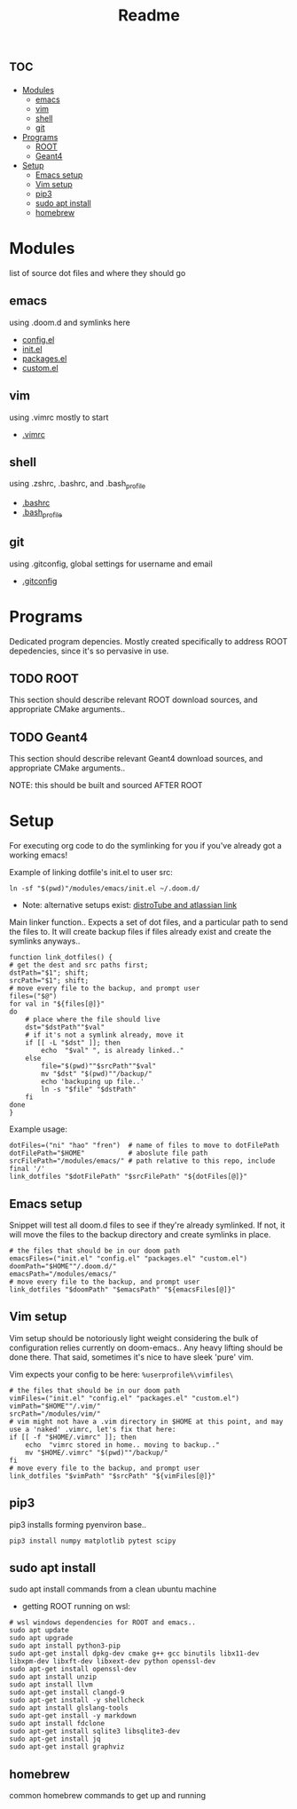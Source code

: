 #+TITLE: Readme

* :toc:
- [[#modules][Modules]]
  - [[#emacs][emacs]]
  - [[#vim][vim]]
  - [[#shell][shell]]
  - [[#git][git]]
- [[#programs][Programs]]
  - [[#root][ROOT]]
  - [[#geant4][Geant4]]
- [[#setup][Setup]]
  - [[#emacs-setup][Emacs setup]]
  - [[#vim-setup][Vim setup]]
  - [[#pip3][pip3]]
  - [[#sudo-apt-install][sudo apt install]]
  - [[#homebrew][homebrew]]

* Modules
list of source dot files and where they should go
** emacs
using .doom.d and symlinks here
- [[file:modules/emacs/config.el][config.el]]
- [[file:modules/emacs/init.el][init.el]]
- [[file:modules/emacs/packages.el][packages.el]]
- [[file:modules/emacs/custom.el][custom.el]]
  
** vim
using .vimrc mostly to start
- [[file:modules/vim/.vimrc][.vimrc]]

** shell
using .zshrc, .bashrc, and .bash_profile
- [[file:modules/shell/.bashrc][.bashrc]]
- [[file:modules/shell/.bash_profile][.bash_profile]]

** git
using .gitconfig, global settings for username and email
- [[file:modules/git/.gitconfig][.gitconfig]]

* Programs

Dedicated program depencies. Mostly created specifically to address ROOT depedencies, since it's so pervasive in use.

** TODO ROOT

This section should describe relevant ROOT download sources, and appropriate CMake arguments..


** TODO Geant4

This section should describe relevant Geant4 download sources, and appropriate CMake arguments..

NOTE: this should be built and sourced AFTER ROOT

* Setup

For executing org code to do the symlinking for you if you've already got a working emacs!

Example of linking dotfile's init.el to user src:
#+begin_src shell
ln -sf "$(pwd)"/modules/emacs/init.el ~/.doom.d/
#+end_src

- Note: alternative setups exist: [[https://www.youtube.com/watch?v=tBoLDpTWVOM][distroTube and atlassian link]]

Main linker function.. Expects a set of dot files, and a particular path to send
the files to. It will create backup files if files already exist and create the
symlinks anyways..
#+begin_src shell :session t
function link_dotfiles() {
# get the dest and src paths first;
dstPath="$1"; shift;
srcPath="$1"; shift;
# move every file to the backup, and prompt user
files=("$@")
for val in "${files[@]}"
do
    # place where the file should live
    dst="$dstPath""$val"
    # if it's not a symlink already, move it
    if [[ -L "$dst" ]]; then
        echo  "$val" ", is already linked.."
    else
        file="$(pwd)""$srcPath""$val"
        mv "$dst" "$(pwd)""/backup/"
        echo 'backuping up file..'
        ln -s "$file" "$dstPath"
    fi
done
}
#+end_src

#+RESULTS:

Example usage:

#+begin_src shell
dotFiles=("ni" "hao" "fren")  # name of files to move to dotFilePath
dotFilePath="$HOME"           # aboslute file path
srcFilePath="/modules/emacs/" # path relative to this repo, include final '/'
link_dotfiles "$dotFilePath" "$srcFilePath" "${dotFiles[@]}"
#+end_src

#+RESULTS:


** Emacs setup

Snippet will test all doom.d files to see if they're already symlinked. If not,
it will move the files to the backup directory and create symlinks in place.

#+begin_src shell :session t
# the files that should be in our doom path
emacsFiles=("init.el" "config.el" "packages.el" "custom.el")
doomPath="$HOME""/.doom.d/"
emacsPath="/modules/emacs/"
# move every file to the backup, and prompt user
link_dotfiles "$doomPath" "$emacsPath" "${emacsFiles[@]}"
#+end_src

** Vim setup

Vim setup should be notoriously light weight considering the bulk of
configuration relies currently on doom-emacs.. Any heavy lifting should be done
there. That said, sometimes it's nice to have sleek 'pure' vim.

Vim expects your config to be here: ~%userprofile%\vimfiles\~

#+begin_src shell :session t
# the files that should be in our doom path
vimFiles=("init.el" "config.el" "packages.el" "custom.el")
vimPath="$HOME""/.vim/"
srcPath="/modules/vim/"
# vim might not have a .vim directory in $HOME at this point, and may use a 'naked' .vimrc, let's fix that here:
if [[ -f "$HOME/.vimrc" ]]; then
    echo  "vimrc stored in home.. moving to backup.."
    mv "$HOME/.vimrc" "$(pwd)""/backup/"
fi
# move every file to the backup, and prompt user
link_dotfiles "$vimPath" "$srcPath" "${vimFiles[@]}"
#+end_src

** pip3

pip3 installs forming pyenviron base..

#+begin_src shell :results none
pip3 install numpy matplotlib pytest scipy
#+end_src

** sudo apt install

sudo apt install commands from a clean ubuntu machine

- getting ROOT running on wsl:
#+begin_src shell
# wsl windows dependencies for ROOT and emacs..
sudo apt update
sudo apt upgrade
sudo apt install python3-pip
sudo apt-get install dpkg-dev cmake g++ gcc binutils libx11-dev libxpm-dev libxft-dev libxext-dev python openssl-dev
sudo apt-get install openssl-dev
sudo apt install unzip
sudo apt install llvm
sudo apt-get install clangd-9
sudo apt-get install -y shellcheck
sudo apt install glslang-tools
sudo apt-get install -y markdown
sudo apt install fdclone
sudo apt-get install sqlite3 libsqlite3-dev
sudo apt-get install jq
sudo apt-get install graphviz
#+end_src

** homebrew
common homebrew commands to get up and running
